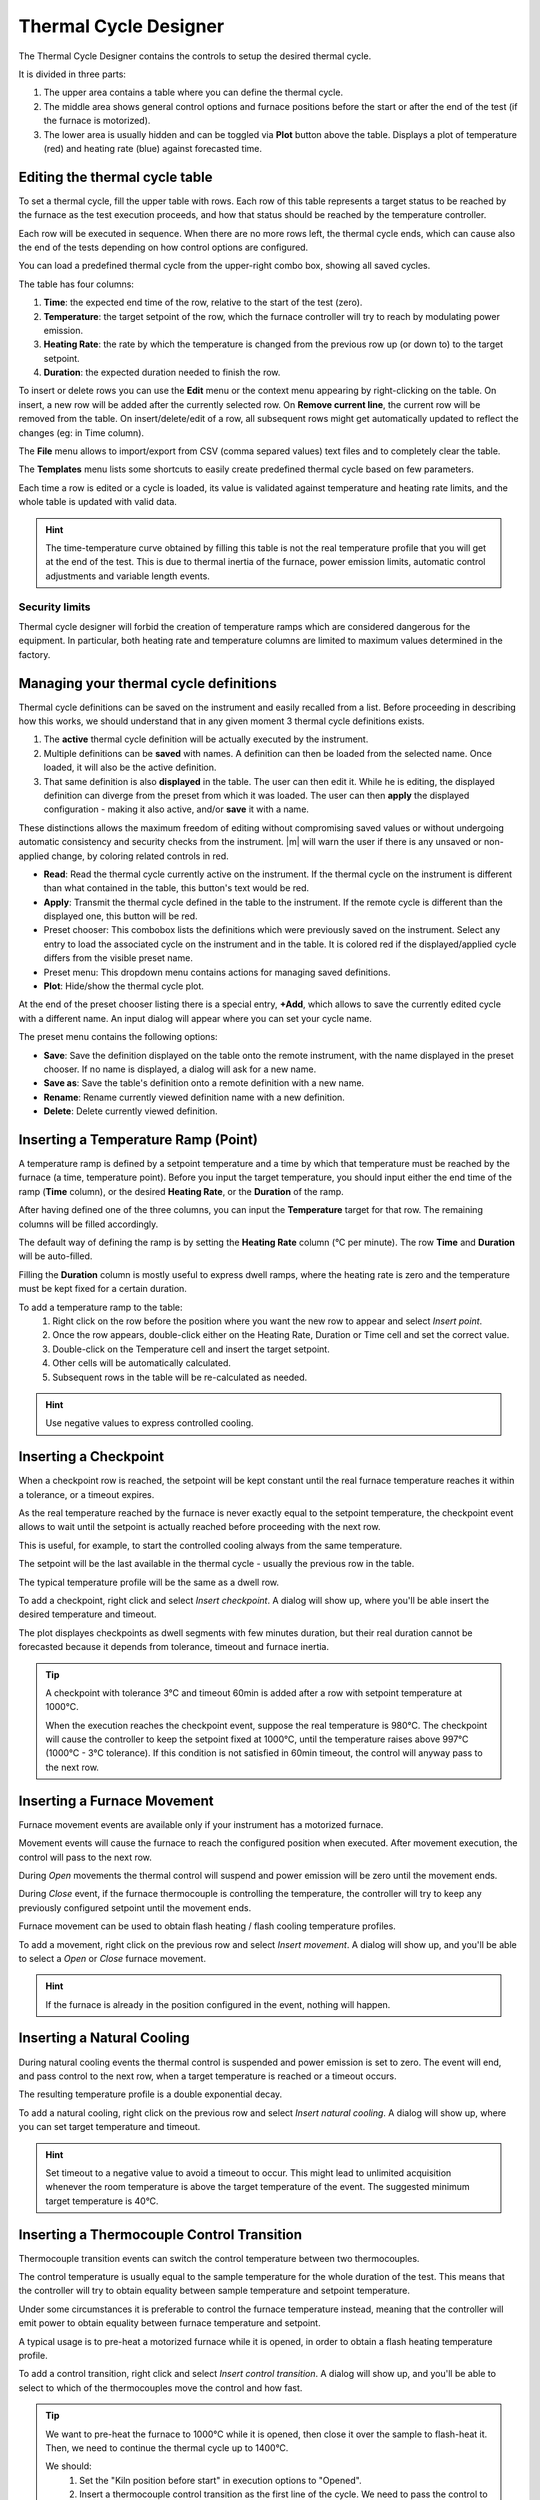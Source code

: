 .. _thermal_cycle:

Thermal Cycle Designer
=================================

The Thermal Cycle Designer contains the controls to setup the desired thermal cycle.

It is divided in three parts:
    
1. The upper area contains a table where you can define the thermal cycle.
2. The middle area shows general control options and furnace positions before the start or after the end of the test (if the furnace is motorized).
3. The lower area is usually hidden and can be toggled via **Plot** button above the table. Displays a plot of temperature (red) and heating rate (blue) against forecasted time.

.. image:: /art/thermal_cycle.png

Editing the thermal cycle table
-----------------------------------------

To set a thermal cycle, fill the upper table with rows. Each row of this table represents a target status to be reached by the furnace as the test execution proceeds, 
and how that status should be reached by the temperature controller. 

Each row will be executed in sequence. When there are no more rows left, the thermal cycle ends, 
which can cause also the end of the tests depending on how control options are configured.

You can load a predefined thermal cycle from the upper-right combo box, showing all saved cycles.

The table has four columns:
    
1. **Time**: the expected end time of the row, relative to the start of the test (zero).
2. **Temperature**: the target setpoint of the row, which the furnace controller will try to reach by modulating power emission.
3. **Heating Rate**: the rate by which the temperature is changed from the previous row up (or down to) to the target setpoint.
4. **Duration**: the expected duration needed to finish the row.

To insert or delete rows you can use the **Edit** menu or the context menu appearing by right-clicking on the table. 
On insert, a new row will be added after the currently selected row. On **Remove current line**, the current row will be removed from the table. 
On insert/delete/edit of a row, all subsequent rows might get automatically updated to reflect the changes (eg: in Time column).

The **File** menu allows to import/export from CSV (comma separed values) text files and to completely clear the table.

The **Templates** menu lists some shortcuts to easily create predefined thermal cycle based on few parameters.

Each time a row is edited or a cycle is loaded, its value is validated against temperature and heating rate limits, and the whole table is updated with valid data. 

.. hint:: The time-temperature curve obtained by filling this table is not the real temperature profile that you will get at the end of the test. This is due to thermal inertia of the furnace, power emission limits, automatic control adjustments and variable length events. 


Security limits
^^^^^^^^^^^^^^^^

Thermal cycle designer will forbid the creation of temperature ramps which are considered dangerous for the equipment. 
In particular, both heating rate and temperature columns are limited to maximum values determined in the factory.
 


Managing your thermal cycle definitions
---------------------------------------------

Thermal cycle definitions can be saved on the instrument and easily recalled from a list. Before proceeding in describing how this works, 
we should understand that in any given moment 3 thermal cycle definitions exists.

#. The **active** thermal cycle definition will be actually executed by the instrument. 
#. Multiple definitions can be **saved** with names. A definition can then be loaded from the selected name. Once loaded, it will also be the active definition.
#. That same definition is also **displayed** in the table. The user can then edit it. While he is editing, the displayed definition can diverge from the preset from which it was loaded. The user can then **apply** the displayed configuration - making it also active, and/or **save** it with a name.

These distinctions allows the maximum freedom of editing without compromising saved values or without undergoing automatic consistency and security checks from the instrument.
|m| will warn the user if there is any unsaved or non-applied change, by coloring related controls in red.

* **Read**: Read the thermal cycle currently active on the instrument. If the thermal cycle on the instrument is different than what contained in the table, this button's text would be red.
* **Apply**: Transmit the thermal cycle defined in the table to the instrument. If the remote cycle is different than the displayed one, this button will be red.
* Preset chooser: This combobox lists the definitions which were previously saved on the instrument. Select any entry to load the associated cycle on the instrument and in the table. It is colored red if the displayed/applied cycle differs from the visible preset name.
* Preset menu: This dropdown menu contains actions for managing saved definitions.
* **Plot**: Hide/show the thermal cycle plot.

At the end of the preset chooser listing there is a special entry,  **+Add**, which allows
to save the currently edited cycle with a different name. An input dialog will appear where you can set your cycle name. 

The preset menu contains the following options:

* **Save**: Save the definition displayed on the table onto the remote instrument, with the name displayed in the preset chooser. If no name is displayed, a dialog will ask for a new name.
* **Save as**: Save the table's definition onto a remote definition with a new name.
* **Rename**: Rename currently viewed definition name with a new definition.
* **Delete**: Delete currently viewed definition.


Inserting a Temperature Ramp (Point)
-------------------------------------

A temperature ramp is defined by a setpoint temperature and a time by which that temperature must be reached by the furnace (a time, temperature point). Before you input the target temperature, you should input either the end time of the ramp (**Time** column), or the desired **Heating Rate**, or the **Duration** of the ramp. 

After having defined one of the three columns, you can input the **Temperature** target for that row. The remaining columns will be filled accordingly.

The default way of defining the ramp is by setting the **Heating Rate** column (°C per minute). The row **Time** and **Duration** will be auto-filled. 

Filling the **Duration** column is mostly useful to express dwell ramps, where the heating rate is zero and the temperature must be kept fixed for a certain duration.

To add a temperature ramp to the table:
    1. Right click on the row before the position where you want the new row to appear and select *Insert point*. 
    2. Once the row appears, double-click either on the Heating Rate, Duration or Time cell and set the correct value.
    3. Double-click on the Temperature cell and insert the target setpoint.
    4. Other cells will be automatically calculated.
    5. Subsequent rows in the table will be re-calculated as needed.
    
.. hint:: Use negative values to express controlled cooling.


Inserting a Checkpoint
--------------------------

When a checkpoint row is reached, the setpoint will be kept constant until the real furnace temperature reaches it within a tolerance, or a timeout expires. 

As the real temperature reached by the furnace is never exactly equal to the setpoint temperature, the checkpoint event allows to wait until the setpoint is actually reached before proceeding with the next row. 

This is useful, for example, to start the controlled cooling always from the same temperature.

The setpoint will be the last available in the thermal cycle - usually the previous row in the table. 

The typical temperature profile will be the same as a dwell row.

To add a checkpoint, right click and select *Insert checkpoint*. A dialog will show up, where you'll be able insert the desired temperature and timeout.

The plot displayes checkpoints as dwell segments with few minutes duration, but their real duration cannot be forecasted because it depends from tolerance, timeout and furnace inertia.

.. tip:: 
    A checkpoint with tolerance 3°C and timeout 60min is added after a row with setpoint temperature at 1000°C.
    
    When the execution reaches the checkpoint event, suppose the real temperature is 980°C. The checkpoint will cause the controller to keep the setpoint fixed at 1000°C, until the temperature raises above 997°C (1000°C - 3°C tolerance). If this condition is not satisfied in 60min timeout, the control will anyway pass to the next row.


Inserting a Furnace Movement
-----------------------------------

Furnace movement events are available only if your instrument has a motorized furnace.

Movement events will cause the furnace to reach the configured position when executed. After movement execution, the control will pass to the next row.

During *Open* movements the thermal control will suspend and power emission will be zero until the movement ends.

During *Close* event, if the furnace thermocouple is controlling the temperature, the controller will try to keep any previously configured setpoint until the movement ends.

Furnace movement can be used to obtain flash heating / flash cooling temperature profiles.

To add a movement, right click on the previous row and select *Insert movement*. A dialog will show up, and you'll be able to select a *Open* or *Close* furnace movement.

.. hint:: If the furnace is already in the position configured in the event, nothing will happen. 


Inserting a Natural Cooling
-----------------------------------

During natural cooling events the thermal control is suspended and power emission is set to zero. The event will end, and pass control to the next row, when a target temperature is reached or a timeout occurs.

The resulting temperature profile is a double exponential decay.

To add a natural cooling, right click on the previous row and select *Insert natural cooling*. A dialog will show up, where you can set target temperature and timeout.

.. hint:: Set timeout to a negative value to avoid a timeout to occur. This might lead to unlimited acquisition whenever the room temperature is above the target temperature of the event. The suggested minimum target temperature is 40°C.


Inserting a Thermocouple Control Transition
---------------------------------------------

Thermocouple transition events can switch the control temperature between two thermocouples.

The control temperature is usually equal to the sample temperature for the whole duration of the test. This means that the controller will try to obtain equality between sample temperature and setpoint temperature.

Under some circumstances it is preferable to control the furnace temperature instead, meaning that the controller will emit power to obtain equality between furnace temperature and setpoint.

A typical usage is to pre-heat a motorized furnace while it is opened, in order to obtain a flash heating temperature profile.

To add a control transition, right click and select *Insert control transition*. A dialog will show up, and you'll be able to select to which of the thermocouples move the control and how fast.


.. tip::
    We want to pre-heat the furnace to 1000°C while it is opened, then close it over the sample to flash-heat it. Then, we need to continue the thermal cycle up to 1400°C.

    We should:
        1. Set the "Kiln position before start" in execution options to "Opened".
        2. Insert a thermocouple control transition as the first line of the cycle. We need to pass the control to the furnace in order to pre-heat it.
        3. Insert the pre-heating ramp to 1000°C as usual.
        4. Insert a furnace movement event to close it.
        5. Insert a thermocouple control transition to transfer the control back to the sample thermocouple. This transition should not be instantaneous, because after the movement there will still be turbolence due to thermal inertia. Give the transition a 5°C/min speed. 
        6. Insert the last ramp up to 1400°C as usual. This ramp will be executed while the sample thermocouple is controlling.


.. hint:: This event is meaningful only when your instrument supports more than one thermocouple (samples and/or furnace).


Parametric Templates
-------------------------

The **Templates** menu in the thermal cycle gives access to thermal cycle templates. 
A template is a shortcut to create a complex thermal cycle based on few parameters: for that reason they are also called parametric templates. 

Single ramp
^^^^^^^^^^^^^
Create single-point ramp from current temperature up to end temperature, with specified heating rate.

Parameters:

#. Ramp end temperature
#. Heating rate

Example: up to 1000°C, at 10°C/min

Steps
^^^^^^^

Reach a start temperature with requested heating rate. Then, create a variable number of heat-wait segments.

Parameters:

#. Heating Rate: used to reach the first step temperature and for subsequent increases.
#. First step temperature: temperature at which stepping starts.
#. Stasis duration: wait this time between heating steps.
#. Number of steps
#. Steps delta T: temperature increase for each heating step.

Example: up to 500°C, at 10°C/min. Than increase 20°C at 5°C/min and wait 8 minutes, for 7 times.

.. image:: /art/thermal_cycle_steps.png

Maximize speed
^^^^^^^^^^^^^^^

Heat at the maximum supported heating rate up to the target temperature.

Parameters:

#. Target temperature

.. image:: /art/thermal_cycle_maxspeed.png

.. stopping_conditions:
    

Additional Control Options
---------------------------------------------

Additional control options are displayed under the thermal cycle table. These can influence how the heating cycle and the test are stopped, plus initial and final furnace positions.

Stop after thermal cycle
^^^^^^^^^^^^^^^^^^^^^^^^^^

The *Stop after thermal cycle* flag defines wether the acquisition should stop or not, when the thermal cycle reaches its end. If not, the acquisition will have to be stopped manually.

By clicking on the ``+`` button, two more sub-options are available. These are active only if the *Stop after thermal cycle* flag is checked, and are used to protract the acquisition further after thermal cycle end.

- **Wait T smaller than**: After the cycle is stopped, the test will be stopped as well only when the temperature is smaller than the configured value. Leave zero to disable this behaviour.
- **Wait minutes**: After the cycle is stopped, the test will be stopped as well after a certain amount of additional minutes. Leave zero to disable this behaviour.


Maximum test duration
^^^^^^^^^^^^^^^^^^^^^^^

This option will interrupt the test when the total duration reaches the configured valued. The thermal cycle will be implicitly interrupted.

This option will not *force* the test to have this duration: the test can end before this target duration if any other termination condition is met (end of thermal cycle, error condition, analytical condition).

Leave zero to disable.


Kiln position before start/after end
^^^^^^^^^^^^^^^^^^^^^^^^^^^^^^^^^^^^^^^

These two options allow to set a position of the furnace before and after the test. These options can be set either on *Closed*, *Opened* or *Unchanged*.

The movement needed to comply with this position will not be recorded in the test result.

The position before start is usually *Closed*, to avoid forgetting the furnace open. It can be set to *Opened* in case we need to pre-heat the furnace and then close on the sample. It should be avoided to set on *Unchanged*.  

The position after end is usually *Unchanged* or *Closed*, to reduce thermal shock on the heating elements. It can be *Opened* to minimize the risk of sample flowing on the furnace or to quickly cool it for the next test.

.. hint:: Available only for instruments with motorized furnaces.





